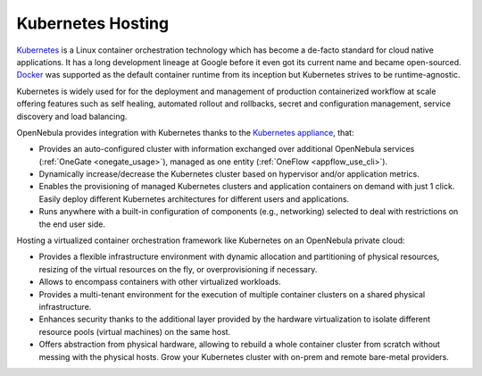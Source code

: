 .. _kubernetes_appliance_overview:

================================================================================
Kubernetes Hosting
================================================================================

`Kubernetes <https://kubernetes.io/>`_ is a Linux container orchestration technology which has become a de-facto standard for cloud native applications. It has a long development lineage at Google before it even got its current name and became open-sourced. `Docker <https://www.docker.com>`_ was supported as the default container runtime from its inception but Kubernetes strives to be runtime-agnostic. 

Kubernetes is widely used for for the deployment and management of production containerized workflow at scale offering features such as self healing, automated rollout and rollbacks, secret and configuration management, service discovery and load balancing. 

OpenNebula provides integration with Kubernetes thanks to the `Kubernetes appliance <https://docs.opennebula.io/appliances/service/kubernetes.html>`_, that:
 
* Provides an auto-configured cluster with information exchanged over additional OpenNebula services (:ref:`OneGate <onegate_usage>`), managed as one entity (:ref:`OneFlow <appflow_use_cli>`). 

* Dynamically increase/decrease the Kubernetes cluster based on hypervisor and/or application metrics.

* Enables the provisioning of managed Kubernetes clusters and application containers on demand with just 1 click. Easily deploy different Kubernetes architectures for different users and applications.

* Runs anywhere with a built-in configuration of components (e.g., networking) selected to deal with restrictions on the end user side.

Hosting a virtualized container orchestration framework like Kubernetes on an OpenNebula private cloud:  

* Provides a flexible infrastructure environment with dynamic allocation and partitioning of physical resources, resizing of  the virtual resources on the fly, or overprovisioning if necessary. 

* Allows to encompass containers with other virtualized workloads.

* Provides a multi-tenant environment for the execution of multiple container clusters on a shared physical infrastructure.

* Enhances security thanks to the additional layer provided by the hardware virtualization to isolate different resource pools (virtual machines) on the same host.

* Offers abstraction from physical hardware, allowing to rebuild a whole container cluster from scratch without messing with the physical hosts. Grow your Kubernetes cluster with on-prem and remote bare-metal providers.
